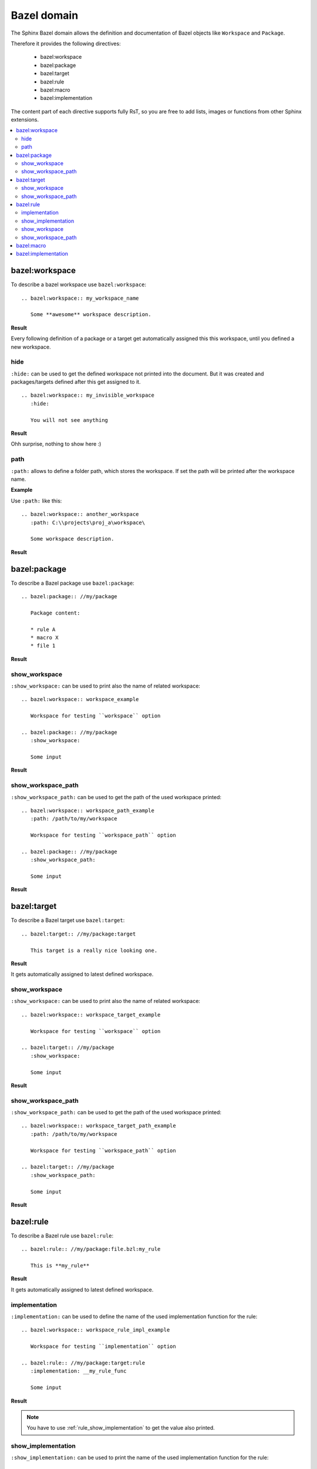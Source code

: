 .. _bazel_domain:

Bazel domain
============

The Sphinx Bazel domain allows the definition and documentation of Bazel objects like ``Workspace`` and ``Package``.

Therefore it provides the following directives:

   * bazel:workspace
   * bazel:package
   * bazel:target
   * bazel:rule
   * bazel:macro
   * bazel:implementation

The content part of each directive supports fully RsT, so you are free to add lists, images or functions from
other Sphinx extensions.

.. contents::
   :local:

.. _domain_workspace:

bazel:workspace
---------------

To describe a bazel workspace use ``bazel:workspace``::

   .. bazel:workspace:: my_workspace_name

      Some **awesome** workspace description.

**Result**

.. bazel:workspace:: my_workspace_name

   Some **awesome** workspace description.

Every following definition of a package or a target get automatically assigned this this workspace, until you defined
a new workspace.

hide
~~~~

``:hide:`` can be used to get the defined workspace not printed into the document.
But it was created and packages/targets defined after this get assigned to it. ::

   .. bazel:workspace:: my_invisible_workspace
      :hide:

      You will not see anything

**Result**

Ohh surprise, nothing to show here :)


path
~~~~

``:path:`` allows to define a folder path, which stores the workspace.
If set the path will be printed after the workspace name.

**Example**

Use ``:path:`` like this::

   .. bazel:workspace:: another_workspace
      :path: C:\\projects\proj_a\workspace\

      Some workspace description.

**Result**

.. bazel:workspace:: another_workspace
   :path: C:\\projects\proj_a\workspace\

   Some workspace description.

.. _domain_package:

bazel:package
-------------

To describe a Bazel package use ``bazel:package``::

   .. bazel:package:: //my/package

      Package content:

      * rule A
      * macro X
      * file 1

**Result**

.. bazel:package:: //my/package

      Package content:

      * rule A
      * macro X
      * file 1

show_workspace
~~~~~~~~~~~~~~

``:show_workspace:`` can be used to print also the name of related workspace::

   .. bazel:workspace:: workspace_example

      Workspace for testing ``workspace`` option

   .. bazel:package:: //my/package
      :show_workspace:

      Some input

**Result**

.. bazel:workspace:: workspace_example

   Workspace for testing ``workspace`` option

.. bazel:package:: //my/package
      :show_workspace:

      Some input


show_workspace_path
~~~~~~~~~~~~~~~~~~~

``:show_workspace_path:`` can be used to get the path of the used workspace printed::

   .. bazel:workspace:: workspace_path_example
      :path: /path/to/my/workspace

      Workspace for testing ``workspace_path`` option

   .. bazel:package:: //my/package
      :show_workspace_path:

      Some input

**Result**

.. bazel:workspace:: workspace_path_example
   :path: /path/to/my/workspace

   Workspace for testing ``workspace_path`` option

.. bazel:package:: //my/package
   :show_workspace_path:

   Some input

.. _domain_target:

bazel:target
------------

To describe a Bazel target use ``bazel:target``::

   .. bazel:target:: //my/package:target

      This target is a really nice looking one.

**Result**

.. bazel:target:: //my/package:target

   This target is a really nice looking one.

It gets automatically assigned to latest defined workspace.

show_workspace
~~~~~~~~~~~~~~

``:show_workspace:`` can be used to print also the name of related workspace::

   .. bazel:workspace:: workspace_target_example

      Workspace for testing ``workspace`` option

   .. bazel:target:: //my/package
      :show_workspace:

      Some input

**Result**

.. bazel:workspace:: workspace_target_example

   Workspace for testing ``workspace`` option

.. bazel:target:: //my/package:target
      :show_workspace:

      Some input


show_workspace_path
~~~~~~~~~~~~~~~~~~~

``:show_workspace_path:`` can be used to get the path of the used workspace printed::

   .. bazel:workspace:: workspace_target_path_example
      :path: /path/to/my/workspace

      Workspace for testing ``workspace_path`` option

   .. bazel:target:: //my/package
      :show_workspace_path:

      Some input

**Result**

.. bazel:workspace:: workspace_target_path_example
   :path: /path/to/my/workspace

   Workspace for testing ``workspace_path`` option

.. bazel:target:: //my/package:target
   :show_workspace_path:

   Some input

.. _domain_rule:

bazel:rule
----------

To describe a Bazel rule use ``bazel:rule``::

   .. bazel:rule:: //my/package:file.bzl:my_rule

      This is **my_rule**

**Result**

.. bazel:rule:: //my/package:file.bzl:my_rule

   This is **my_rule**

It gets automatically assigned to latest defined workspace.

implementation
~~~~~~~~~~~~~~

``:implementation:`` can be used to define the name of the used implementation function for the rule::

   .. bazel:workspace:: workspace_rule_impl_example

      Workspace for testing ``implementation`` option

   .. bazel:rule:: //my/package:target:rule
      :implementation: __my_rule_func

      Some input

**Result**

.. bazel:workspace:: workspace_rule_impl_example
   :path: /path/to/my/workspace

   Workspace for testing ``implementation`` option

.. bazel:rule:: //my/package:target:rule
   :implementation: __my_rule_func

   Some input

.. note::

   You have to use :ref:`rule_show_implementation` to get the value also printed.

.. _rule_show_implementation:

show_implementation
~~~~~~~~~~~~~~~~~~~

``:show_implementation:`` can be used to print the name of the used implementation function for the rule::

   .. bazel:workspace:: workspace_rule_impl_example

      Workspace for testing ``implementation`` option

   .. bazel:rule:: //my/package:target:rule
      :implementation: __my_rule_func
      :show_implementation:

      Some input

**Result**

.. bazel:workspace:: workspace_rule_show_impl_example
   :path: /path/to/my/workspace

   Workspace for testing ``implementation`` option

.. bazel:rule:: //my/package:target:rule
   :implementation: __my_rule_func
   :show_implementation:

   Some input

show_workspace
~~~~~~~~~~~~~~

``:show_workspace:`` can be used to print also the name of related workspace::

   .. bazel:workspace:: workspace_rule_example

      Workspace for testing ``workspace`` option

   .. bazel:rule:: //my/package:target:rule
      :show_workspace:

      Some input

**Result**

.. bazel:workspace:: workspace_rule_example

   Workspace for testing ``workspace`` option

.. bazel:rule:: //my/package:target:rule
   :show_workspace:

   Some input


show_workspace_path
~~~~~~~~~~~~~~~~~~~

``:show_workspace_path:`` can be used to get the path of the used workspace printed::

   .. bazel:workspace:: workspace_ule_path_example
      :path: /path/to/my/workspace

      Workspace for testing ``workspace_path`` option

   .. bazel:rule:: //my/package:target:rule
      :show_workspace_path:

      Some input

**Result**

.. bazel:workspace:: workspace_rule_path_example
   :path: /path/to/my/workspace

   Workspace for testing ``workspace_path`` option

.. bazel:rule:: //my/package:target:rule
   :show_workspace_path:

   Some input

.. _domain_macro:

bazel:macro
-----------

To describe a Bazel macro use ``bazel:macro``::

   .. bazel:macro:: //my/package:file.bzl:my_macro

      This is a **macro**

**Result**

.. bazel:macro:: //my/package:file.bzl:my_macro

   This is a **macro**

It gets automatically assigned to latest defined workspace.

.. _domain_implementation:

bazel:implementation
--------------------
**Shortcut**: ``bazel:impl``

To describe a Bazel implementation use ``bazel:implementation``::

   .. bazel:implementation:: //my/package:file.bzl:_my_impl

      You can also use ``bazel:impl`` to define this.

**Result**

.. bazel:implementation:: //my/package:file.bzl:_my_impl

   You can also use ``bazel:impl`` to define this.

It gets automatically assigned to latest defined workspace.

